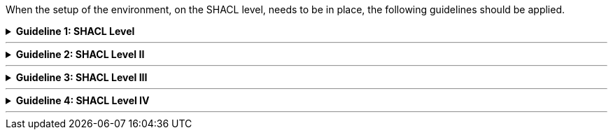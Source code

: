 
ifdef::env-github[]
:guideline-number: 78
endif::[]

When the setup of the environment, on the SHACL level, needs to be in place, the following guidelines should be applied.

ifndef::backend-pdf[.**Guideline {counter:guideline-number}: SHACL Level**]
[%collapsible]
====
ifdef::backend-pdf[**Guideline {counter:guideline-number}: SHACL Level**::]
{nbsp} **Summary**::
Every ontology SHALL be declared following the naming guidelines in Namespaces.

{nbsp} **Description** ::
Every vocabulary should be uniquely identifiable.

ifndef::backend-pdf[]
++++
<details>
    <summary><b><i>Example</i></b></summary>
++++
{empty}::
endif::[]
ifdef::backend-pdf[]
{nbsp} **Example**::
endif::[]
The following example contains the definition of the constraints for the core business vocabulary. +
{empty} +
The ‘core’ eGovernment Core Business Vocabulary has as URI https://data.europe.eu/semanticassets/ns/cbv_v1.0.0. +
{empty} +
The constraints file gets as identifier https://data.europe.eu/semanticassets/ns/cbv-constraints_v1.0.0.
{empty}::
[source,turtle]
----
<https://data.europe.eu/semanticassets/ns /cbv-constraints_v1.0.0> a owl:Ontology;
.
----
ifndef::backend-pdf[]
++++
</details>
<details>
    <summary><b><i>Aggregated example</i></b></summary>
++++
{empty}::
endif::[]
ifdef::backend-pdf[]
{nbsp} **Aggregated example**::
endif::[]
[source,turtle]
----
@prefix owl: <http://www.w3.org/2002/07/owl#> .
<https://data.europe.eu/semanticassets/ns /cbv-constraints_v1.0.0> <--1-->
  a owl:Ontology; <--1-->
  .
----
<1> Guideline 79
ifndef::backend-pdf[]
++++
</details>
++++
endif::[]
====
'''

ifndef::backend-pdf[.**Guideline {counter:guideline-number}: SHACL Level II**]
[%collapsible]
====
ifdef::backend-pdf[**Guideline {counter:guideline-number}: SHACL Level II**::]
{nbsp} **Summary**::
The related Core eGovernment Core Vocabulary SHALL be imported.

{nbsp} **Description** ::
The SHACL file adds the class containment and the properties of attributes and associations to the already in RDFS defined human semantics.

ifndef::backend-pdf[]
++++
<details>
    <summary><b><i>Example</i></b></summary>
++++
{empty}::
endif::[]
ifdef::backend-pdf[]
{nbsp} **Example**::
endif::[]
[source,turtle]
----
<https://data.europe.eu/semanticassets/ns/cbv-constraints_v1.0.0>
  a owl:Ontology; 
  owl:imports <https://data.europe.eu/semanticassets/ns/cbv_v1.0.0>;.
----
ifndef::backend-pdf[]
++++
</details>
<details>
    <summary><b><i>Aggregated example</i></b></summary>
++++
{empty}::
endif::[]
ifdef::backend-pdf[]
{nbsp} **Aggregated example**::
endif::[]
[source,turtle]
----
@prefix owl: <http://www.w3.org/2002/07/owl#> .
<https://data.europe.eu/semanticassets/ns/cbv-constraints_v1.0.0> <--1-->
  a owl:Ontology; <--1-->
  owl:imports <https://data.europe.eu/semanticassets/ns/cbv_v1.0.0>; <--2-->
  .
----
<1> Guideline 79
<2> Guideline 80
ifndef::backend-pdf[]
++++
</details>
++++
endif::[]
====
'''

ifndef::backend-pdf[.**Guideline {counter:guideline-number}: SHACL Level III**]
[%collapsible]
====
ifdef::backend-pdf[**Guideline {counter:guideline-number}: SHACL Level III**::]
{nbsp} **Summary**::
Semantic Asset Metadata SHALL be assigned as described in Metadata.

{nbsp} **Description** ::
This helps to find the constraint SHACL file of the vocabulary at semantic asset portals and to evaluate if it suits the needs.

ifndef::backend-pdf[]
++++
<details>
    <summary><b><i>Example</i></b></summary>
++++
{empty}::
endif::[]
ifdef::backend-pdf[]
{nbsp} **Example**::
endif::[]
[source,turtle]
----
  dcterms:title "Business eGovernment Core Vocabulary constraint SHACL"@en;
  dcterms:description """The Core Business Vocabulary constraint SHACL provides the classes with their attributes and relationships, and the constraints on occurrences and values used."""@en;
----
ifndef::backend-pdf[]
++++
</details>
<details>
    <summary><b><i>Aggregated example</i></b></summary>
++++
{empty}::
endif::[]
ifdef::backend-pdf[]
{nbsp} **Aggregated example**::
endif::[]
[source,turtle]
----
@prefix owl: <http://www.w3.org/2002/07/owl#> .
@prefix dcterms: <http://purl.org/dc/terms/> .
<https://data.europe.eu/semanticassets/ns/cbv-constraints_v1.0.0> <--1-->
  a owl:Ontology; <--1-->
  owl:imports <https://data.europe.eu/semanticassets/ns/cbv_v1.0.0>; <--2-->
  dcterms:title "Business eGovernment Core Vocabulary constraint SHACL"@en; <--3-->
  dcterms:description """The Core Business Vocabulary constraint SHACL provides the classes with their attributes and relationships, and the constraints on occurrences and values used."""@en; <--3-->
  .
----
<1> Guideline 79
<2> Guideline 80
<3> Guideline 81
ifndef::backend-pdf[]
++++
</details>
++++
endif::[]
====
'''

ifndef::backend-pdf[.**Guideline {counter:guideline-number}: SHACL Level IV**]
[%collapsible]
====
ifdef::backend-pdf[**Guideline {counter:guideline-number}: SHACL Level IV**::]
{nbsp} **Summary**::
Prefixes for all namespaces SHOULD be defined.

{nbsp} **Description** ::
The use of prefixes enhances readability.

ifndef::backend-pdf[]
++++
<details>
    <summary><b><i>Example</i></b></summary>
++++
{empty}::
endif::[]
ifdef::backend-pdf[]
{nbsp} **Example**::
endif::[]
[source,turtle]
----
@prefix cb-c: <https://data.europe.eu/semanticassets/ns/cbv-constraints_v1.0.0#> .
@prefix cb: <https://data.europe.eu/semanticassets/ns/cbv_v1.0.0#> .
@prefix owl: <http://www.w3.org/2002/07/owl#> .
@prefix rdf: <http://www.w3.org/1999/02/22-rdf-syntax-ns#> .
@prefix rdfs: <http://www.w3.org/2000/01/rdf-schema#> .
@prefix sh: <http://www.w3.org/ns/shacl#> .
@prefix xsd: <http://www.w3.org/2001/XMLSchema#> .
----
ifndef::backend-pdf[]
++++
</details>
<details>
    <summary><b><i>Aggregated example</i></b></summary>
++++
{empty}::
endif::[]
ifdef::backend-pdf[]
{nbsp} **Aggregated example**::
endif::[]
[source,turtle]
----
@prefix cb-c: <https://data.europe.eu/semanticassets/ns/cbv-constraints_v1.0.0#> . <--4-->
@prefix cb: <https://data.europe.eu/semanticassets/ns/cbv_v1.0.0#> .
@prefix owl: <http://www.w3.org/2002/07/owl#> .
@prefix rdf: <http://www.w3.org/1999/02/22-rdf-syntax-ns#> .
@prefix rdfs: <http://www.w3.org/2000/01/rdf-schema#> .
@prefix sh: <http://www.w3.org/ns/shacl#> .
@prefix xsd: <http://www.w3.org/2001/XMLSchema#> .
@prefix dcterms: <http://purl.org/dc/terms/> .

<https://data.europe.eu/semanticassets/ns/cbv-constraints_v1.0.0> <--1-->
  a owl:Ontology; <--1-->
  owl:imports <https://data.europe.eu/semanticassets/ns/cbv_v1.0.0>; <--2-->
  dcterms:title "Business eGovernment Core Vocabulary constraint SHACL"@en; <--3-->
  dcterms:description """The Core Business Vocabulary constraint SHACL provides the classes with their attributes and relationships, and the constraints on occurrences and values used."""@en; <--3-->
  .
----
<1> Guideline 79
<2> Guideline 80
<3> Guideline 81
<4> Guideline 82
ifndef::backend-pdf[]
++++
</details>
++++
endif::[]
====
'''
